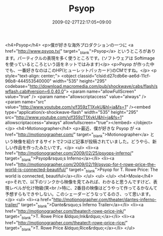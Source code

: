 #+TITLE: Psyop
#+DATE: 2009-02-27T22:17:05+09:00
#+DRAFT: false
#+TAGS: 過去記事インポート

<h4>Psyop</h4>
<p>僕が好きな海外プロダクションの一つに <a href="http://www.psyop.tv/" target="_blank">Psyop</a> というところがあります。パーティクルの表現を多く使うところです。(ソフトウェアは Softimage を使っているところという話をネットではみます)</p>
<p>Psyop が作った中でも、一番好きなのはこのHP(ヒューレットパッカード)のCMですね。</p>
<p style="text-align: center;">
<object classid="clsid:d27cdb6e-ae6d-11cf-96b8-444553540000" width="535" height="295" codebase="http://download.macromedia.com/pub/shockwave/cabs/flash/swflash.cab#version=6,0,40,0">
<param name="allowFullScreen" value="true" />
<param name="allowscriptaccess" value="always" />
<param name="src" value="http://www.youtube.com/v/f359zT1XvkU&amp;hl=ja&amp;fs=1" /><embed type="application/x-shockwave-flash" width="535" height="295" src="http://www.youtube.com/v/f359zT1XvkU&amp;hl=ja&amp;fs=1" allowscriptaccess="always" allowfullscreen="true"></embed>
</object>
</p>
<h4>Motionographer</h4>
<p>最近、僕が好きな Psyop が <a href="http://motionographer.com/" target="_blank">Motionographer</a> という映像を紹介するサイトで2つほど記事が投稿されていました。どうやら、新しい作品を作ったみたいです。</p>
<ul>
<li><a href="http://motionographer.com/2009/02/25/psyops-inferno/" target="_blank">Psyop&rsquo;s Inferno</a></li>
<li><a href="http://motionographer.com/2009/02/19/psyop-for-t-rowe-price-the-world-is-connected-beautiful/" target="_blank">Psyop for T. Rowe Price: The world is connected, beautiful</a></li>
</ul>
<ul>
</ul>
<h4>Movie</h4>
<p>それで、以下のリンクから映像を見てみれば、わかると思うんですけど、表現レベルが化け物級(笑<br />特に、2番目の映像はどうやって作ってるかなんて予想すらもできやしない。このシェーダーどうなってるのさ、って思います。</p>
<ul>
<li><a href="http://motionographer.com/theater/dantes-inferno-trailer/" target="_blank">Dante&rsquo;s Inferno Trailer</a></li>
<li><a href="http://motionographer.com/theater/t-rowe-price-ink/" target="_blank">T. Rowe Price &ldquo;Ink&rdquo;</a></li>
<li><a href="http://motionographer.com/theater/t-rowe-price-rice/" target="_blank">T. Rowe Price &ldquo;Rice&rdquo;</a></li>
</ul>
